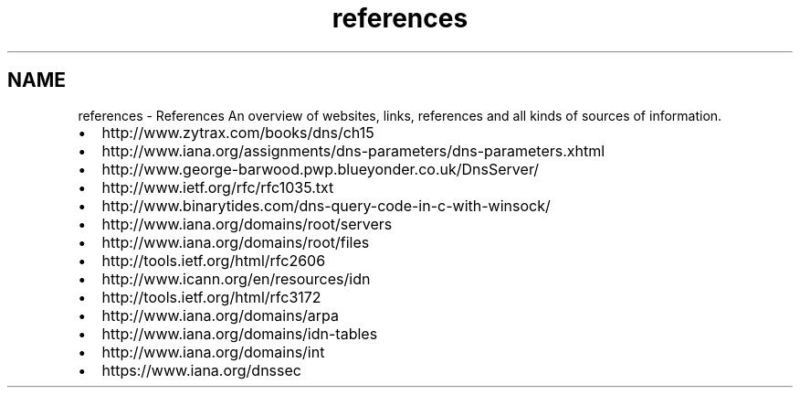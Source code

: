 .TH "references" 3 "Tue Feb 25 2014" "Version 1.0" "Senergy" \" -*- nroff -*-
.ad l
.nh
.SH NAME
references \- References 
An overview of websites, links, references and all kinds of sources of information\&.
.PP
.IP "\(bu" 2
http://www.zytrax.com/books/dns/ch15
.IP "\(bu" 2
http://www.iana.org/assignments/dns-parameters/dns-parameters.xhtml
.IP "\(bu" 2
http://www.george-barwood.pwp.blueyonder.co.uk/DnsServer/
.IP "\(bu" 2
http://www.ietf.org/rfc/rfc1035.txt
.IP "\(bu" 2
http://www.binarytides.com/dns-query-code-in-c-with-winsock/
.IP "\(bu" 2
http://www.iana.org/domains/root/servers
.IP "\(bu" 2
http://www.iana.org/domains/root/files
.IP "\(bu" 2
http://tools.ietf.org/html/rfc2606
.IP "\(bu" 2
http://www.icann.org/en/resources/idn
.IP "\(bu" 2
http://tools.ietf.org/html/rfc3172
.IP "\(bu" 2
http://www.iana.org/domains/arpa
.IP "\(bu" 2
http://www.iana.org/domains/idn-tables
.IP "\(bu" 2
http://www.iana.org/domains/int
.IP "\(bu" 2
https://www.iana.org/dnssec 
.PP

